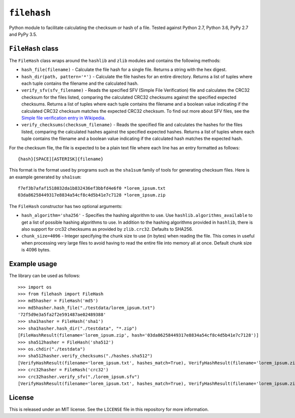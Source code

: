 ``filehash``
============

Python module to facilitate calculating the checksum or hash of a file.  Tested against Python 2.7, Python 3.6, PyPy 2.7 and PyPy 3.5.

``FileHash`` class
------------------

The ``FileHash`` class wraps around the ``hashlib`` and ``zlib`` modules and contains the following methods:

- ``hash_file(filename)`` - Calculate the file hash for a single file.  Returns a string with the hex digest.
- ``hash_dir(path, pattern='*')`` - Calculate the file hashes for an entire directory.  Returns a list of tuples where each tuple contains the filename and the calculated hash.
- ``verify_sfv(sfv_filename)`` - Reads the specified SFV (Simple File Verification) file and calculates the CRC32 checksum for the files listed, comparing the calculated CRC32 checksums against the specified expected checksums.  Returns a list of tuples where each tuple contains the filename and a boolean value indicating if the calculated CRC32 checksum matches the expected CRC32 checksum.  To find out more about SFV files, see the `Simple file verification entry in Wikipedia <https://en.wikipedia.org/wiki/Simple_file_verification>`_.
- ``verify_checksums(checksum_filename)`` - Reads the specified file and calculates the hashes for the files listed, comparing the calculated hashes against the specified expected hashes.  Returns a list of tuples where each tuple contains the filename and a boolean value indicating if the calculated hash matches the expected hash.

For the checksum file, the file is expected to be a plain text file where each line has an entry formatted as follows::

   {hash}[SPACE][ASTERISK]{filename}

This format is the format used by programs such as the ``sha1sum`` family of tools for generating checksum files.  Here is an example generated by ``sha1sum``::

   f7ef3b7afaf1518032da1b832436ef3bbfd4e6f0 *lorem_ipsum.txt
   03da86258449317e8834a54cf8c4d5b41e7c7128 *lorem_ipsum.zip

The ``FileHash`` constructor has two optional arguments:

- ``hash_algorithm='sha256'`` - Specifies the hashing algorithm to use.  Use ``hashlib.algorithms_available`` to get a list of possible hashing algorithms to use.  In addition to the hashing algorithms provided in ``hashlib``, there is also support for crc32 checksums as provided by ``zlib.crc32``.  Defaults to SHA256.
- ``chunk_size=4096`` - Integer specifying the chunk size to use (in bytes) when reading the file.  This comes in useful when processing very large files to avoid having to read the entire file into memory all at once.  Default chunk size is 4096 bytes.

Example usage
-------------

The library can be used as follows::

   >>> import os
   >>> from filehash import FileHash
   >>> md5hasher = FileHash('md5')
   >>> md5hasher.hash_file("./testdata/lorem_ipsum.txt")
   '72f5d9e3a5fa2f2e591487ae02489388'
   >>> sha1hasher = FileHash('sha1')
   >>> sha1hasher.hash_dir("./testdata", "*.zip")
   [FileHashResult(filename='lorem_ipsum.zip', hash='03da86258449317e8834a54cf8c4d5b41e7c7128')]
   >>> sha512hasher = FileHash('sha512')
   >>> os.chdir("./testdata")
   >>> sha512hasher.verify_checksums("./hashes.sha512")
   [VerifyHashResult(filename='lorem_ipsum.txt', hashes_match=True), VerifyHashResult(filename='lorem_ipsum.zip', hashes_match=True)]
   >>> crc32hasher = FileHash('crc32')
   >>> crc32hasher.verify_sfv("./lorem_ipsum.sfv")
   [VerifyHashResult(filename='lorem_ipsum.txt', hashes_match=True), VerifyHashResult(filename='lorem_ipsum.zip', hashes_match=True)]

License
-------

This is released under an MIT license.  See the ``LICENSE`` file in this repository for more information.
